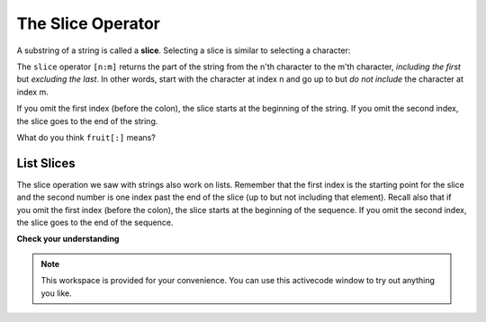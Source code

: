 ..  Copyright (C)  Brad Miller, David Ranum, Jeffrey Elkner, Peter Wentworth, Allen B. Downey, Chris
    Meyers, and Dario Mitchell.  Permission is granted to copy, distribute
    and/or modify this document under the terms of the GNU Free Documentation
    License, Version 1.3 or any later version published by the Free Software
    Foundation; with Invariant Sections being Forward, Prefaces, and
    Contributor List, no Front-Cover Texts, and no Back-Cover Texts.  A copy of
    the license is included in the section entitled "GNU Free Documentation
    License".

.. qnum::
   :prefix: sequences-5-
   :start: 1

.. index::
   single: [ : ]; string slice
   slice; string

The Slice Operator
------------------

A substring of a string is called a **slice**. Selecting a slice is similar to
selecting a character:

.. activecode:: ac5_5_1
    
    singers = "Peter, Paul, and Mary"
    print(singers[0:5])
    print(singers[7:11])
    print(singers[17:21])
    

The ``slice`` operator ``[n:m]`` returns the part of the string from the n'th character
to the m'th character, *including the first* but *excluding the last*. 
In other words, start with the character at index n and
go up to but *do not include* the character at index m.

If you omit the first index (before the colon), the slice starts at the
beginning of the string. If you omit the second index, the slice goes to the
end of the string.

.. activecode:: ac5_5_2
    
    fruit = "banana"
    print(fruit[:3])
    print(fruit[3:])

What do you think ``fruit[:]`` means?

List Slices
===========

The slice operation we saw with strings also work on lists.  Remember that the first index is the starting point for the slice and the second number is one index past the end of the slice (up to but not including that element).  Recall also
that if you omit the first index (before the colon), the slice starts at the
beginning of the sequence. If you omit the second index, the slice goes to the
end of the sequence.

.. activecode:: ac5_5_3
    
    a_list = ['a', 'b', 'c', 'd', 'e', 'f']
    print(a_list[1:3])
    print(a_list[:4])
    print(a_list[3:])
    print(a_list[:])

**Check your understanding**

.. mchoice:: question5_5_1
   :answer_a: python
   :answer_b: rocks
   :answer_c: hon r
   :answer_d: Error, you cannot have two numbers inside the [ ].
   :correct: c
   :feedback_a: That would be s[0:6].
   :feedback_b: That would be s[7:].
   :feedback_c: Yes, start with the character at index 3 and go up to but not include the character at index 8.
   :feedback_d: This is called slicing, not indexing. It requires a start and an end.

   What is printed by the following statements?
   
   .. code-block:: python

      s = "python rocks"
      print(s[3:8])

.. mchoice:: question5_5_2
   :answer_a: rockrockrock
   :answer_b: rock rock rock
   :answer_c: rocksrocksrocks
   :answer_d: Error, you cannot use repetition with slicing.
   :correct: a
   :feedback_a: Yes, rock starts at 7 and goes through 10. Repeat it 3 times.
   :feedback_b: Repetition does not add a space.
   :feedback_c: Slicing will not include the character at index 11. Just up to it (10 in this case).
   :feedback_d: The slice will happen first, then the repetition. So it is ok.

   What is printed by the following statements?
   
   .. code-block:: python

      s = "python rocks"
      print(s[7:11]*3)

.. mchoice:: question5_5_3
   :answer_a: [ [ ], 3.14, False]
   :answer_b: [ [ ], 3.14]
   :answer_c: [ [56, 57, "dog"], [ ], 3.14, False]
   :correct: a
   :feedback_a: Yes, the slice starts at index 4 and goes up to and including the last item.
   :feedback_b: By leaving out the upper bound on the slice, we go up to and including the last item.
   :feedback_c: Index values start at 0.

   What is printed by the following statements?
   
   .. code-block:: python
   
     alist = [3, 67, "cat", [56, 57, "dog"], [ ], 3.14, False]
     print(alist[4:])

.. note::

    This workspace is provided for your convenience. You can use this activecode window to try out anything you like.

    .. activecode:: ac5_5_4
